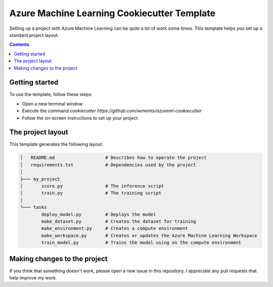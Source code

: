Azure Machine Learning Cookiecutter Template
============================================

Setting up a project with Azure Machine Learning can be quite a lot of work
some times. This template helps you set up a standard project layout.

.. contents::

Getting started
---------------
To use the template, follow these steps:

- Open a new terminal window
- Execute the command `cookiecutter https://github.com/wmeints/azureml-cookiecutter`
- Follow the on-screen instructions to set up your project

The project layout
------------------
This template generates the following layout:

.. code::

    │   README.md                   # Describes how to operate the project
    │   requirements.txt            # Dependencies used by the project
    │
    ├─── my_project
    │       score.py                # The inference script
    │       train.py                # The training script
    │
    └─── tasks
            deploy_model.py         # Deploys the model 
            make_dataset.py         # Creates the dataset for training
            make_environment.py     # Creates a compute environment
            make_workspace.py       # Creates or updates the Azure Machine Learning Workspace
            train_model.py          # Trains the model using on the compute environment

Making changes to the project
----------------------------
If you think that something doesn't work, please open a new issue in this repository.
I appreciate any pull requests that help improve my work. 